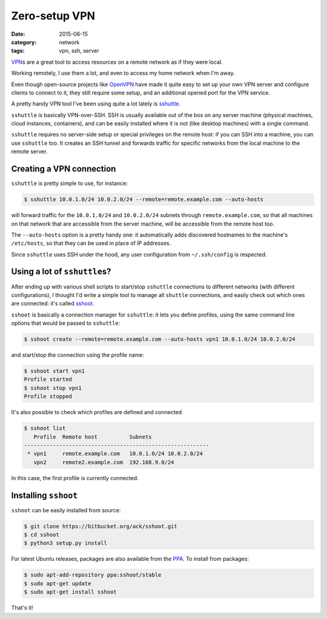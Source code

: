 ==============
Zero-setup VPN
==============

:date: 2015-06-15
:category: network
:tags: vpn, ssh, server

`VPN <https://en.wikipedia.org/wiki/Virtual_private_network>`_\s are a great
tool to access resources on a remote network as if they were local.

Working remotely, I use them a lot, and even to access my home network when I'm
away.

Even though open-source projects like `OpenVPN <https://openvpn.net/>`_ have
made it quite easy to set up your own VPN server and configure clients to
connect to it, they still require some setup, and an additional opened port
for the VPN service.

A pretty handy VPN tool I've been using quite a lot lately is `sshuttle
<https://github.com/apenwarr/sshuttle>`_.

``sshuttle`` is basically VPN-over-SSH. SSH is usually available out of the box
on any server machine (physical machines, cloud instances, containers), and can
be easily installed where it is not (like desktop machines) with a single
command.

``sshuttle`` requires no server-side setup or special privileges on the remote
host: if you can SSH into a machine, you can use ``sshuttle`` too.  It creates
an SSH tunnel and forwards traffic for specific networks from the local machine
to the remote server.


Creating a VPN connection
-------------------------

``sshuttle`` is pretty simple to use, for instance:

.. code-block:: console

  $ sshuttle 10.0.1.0/24 10.0.2.0/24 --remote=remote.example.com --auto-hosts

will forward traffic for the ``10.0.1.0/24`` and ``10.0.2.0/24`` subnets
through ``remote.example.com``, so that all machines on that network that are
accessible from the server machine, will be accessible from the remote host
too.

The ``--auto-hosts`` option is a pretty handy one: it automatically adds
discovered hostnames to the machine's ``/etc/hosts``, so that they can be used
in place of IP addresses.

Since ``sshuttle`` uses SSH under the hood, any user configuration from
``~/.ssh/config`` is respected.


Using a lot of ``sshuttle``\s?
------------------------------

After ending up with various shell scripts to start/stop ``sshuttle``
connections to different networks (with different configurations), I thought
I'd write a simple tool to manage all ``shuttle`` connections, and easily check
out which ones are connected: it's called `sshoot
<https://bitbucket.org/ack/sshoot>`_.

``sshoot`` is basically a connection manager for ``sshuttle``: it lets you
define profiles, using the same command line options that would be passed to
``sshuttle``:

.. code-block:: console

   $ sshoot create --remote=remote.example.com --auto-hosts vpn1 10.0.1.0/24 10.0.2.0/24 

and start/stop the connection using the profile name:

.. code-block:: console

  $ sshoot start vpn1
  Profile started
  $ sshoot stop vpn1
  Profile stopped

It's also possible to check which profiles are defined and connected

.. code-block:: console

  $ sshoot list
     Profile  Remote host          Subnets
  ----------------------------------------------------------
   * vpn1     remote.example.com   10.0.1.0/24 10.0.2.0/24  
     vpn2     remote2.example.com  192.168.9.0/24

In this case, the first profile is currently connected.


Installing ``sshoot``
---------------------

``sshoot`` can be easily installed from source:

.. code-block:: console

  $ git clone https://bitbucket.org/ack/sshoot.git
  $ cd sshoot
  $ python3 setup.py install

For latest Ubuntu releases, packages are also available from the `PPA
<https://launchpad.net/~sshoot/+archive/ubuntu/stable>`_.
To install from packages:

.. code-block:: console

  $ sudo apt-add-repository ppa:sshoot/stable
  $ sudo apt-get update
  $ sudo apt-get install sshoot

That's it!
